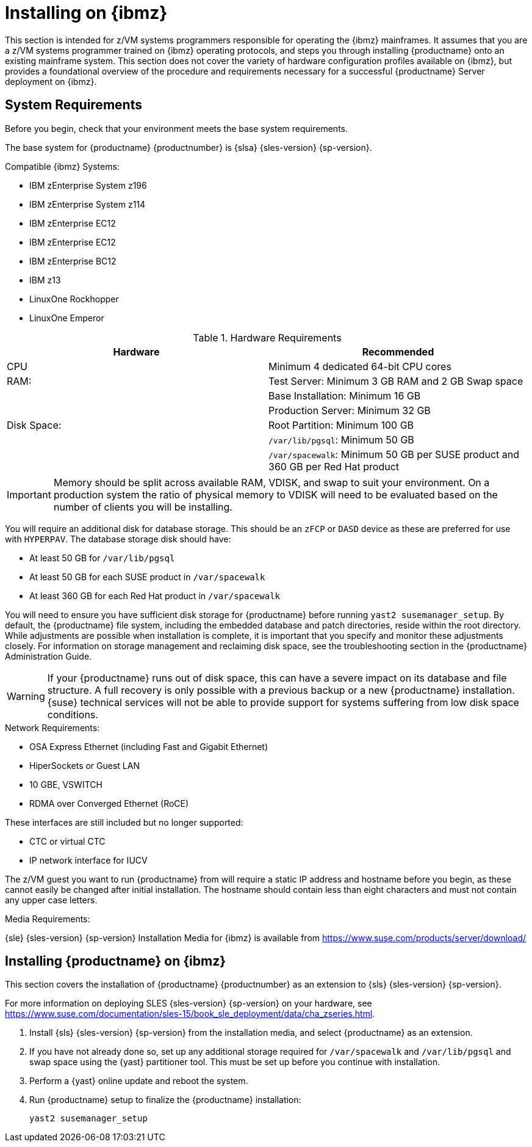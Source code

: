 [[installation-zsystems]]
= Installing on {ibmz}


This section is intended for z/VM systems programmers responsible for operating the {ibmz} mainframes.
It assumes that you are a z/VM systems programmer trained on {ibmz} operating protocols, and steps you through installing {productname} onto an existing mainframe system.
This section does not cover the variety of hardware configuration profiles available on {ibmz}, but provides a foundational overview of the procedure and requirements necessary for a successful {productname} Server deployment on {ibmz}.



== System Requirements

Before you begin, check that your environment meets the base system requirements.

The base system for {productname}{nbsp}{productnumber} is {slsa}{nbsp}{sles-version}{nbsp}{sp-version}.

.Compatible {ibmz} Systems:

* IBM zEnterprise System z196
* IBM zEnterprise System z114
* IBM zEnterprise EC12
* IBM zEnterprise EC12
* IBM zEnterprise BC12
* IBM z13
* LinuxOne Rockhopper
* LinuxOne Emperor


[cols="1,1", options="header"]
.Hardware Requirements
|===
| Hardware     | Recommended
| CPU          | Minimum 4 dedicated 64-bit CPU cores
| RAM:         | Test Server: Minimum 3{nbsp}GB RAM and 2{nbsp}GB Swap space
|              | Base Installation: Minimum 16{nbsp}GB
|              | Production Server: Minimum 32{nbsp}GB
| Disk Space:  | Root Partition: Minimum 100{nbsp}GB
|              | [path]``/var/lib/pgsql``: Minimum 50{nbsp}GB
|              | [path]``/var/spacewalk``: Minimum 50{nbsp}GB per SUSE product and 360{nbsp}GB per Red Hat product
|===

[IMPORTANT]
====
Memory should be split across available RAM, VDISK, and swap to suit your environment.
On a production system the ratio of physical memory to VDISK will need to be evaluated based on the number of clients you will be installing.
====

You will require an additional disk for database storage.
This should be an [systemitem]``zFCP`` or [systemitem]``DASD`` device as these are preferred for use with [systemitem]``HYPERPAV``.
The database storage disk should have:

* At least 50{nbsp}GB for [path]``/var/lib/pgsql``
* At least 50{nbsp}GB for each SUSE product in [path]``/var/spacewalk``
* At least 360{nbsp}GB for each Red Hat product in [path]``/var/spacewalk``

You will need to ensure you have sufficient disk storage for {productname} before running [command]``yast2 susemanager_setup``.
By default, the {productname} file system, including the embedded database and patch directories, reside within the root directory.
While adjustments are possible when installation is complete, it is important that you specify and monitor these adjustments closely.
For information on storage management and reclaiming disk space, see the troubleshooting section in the {productname} Administration Guide.

[WARNING]
====
If your {productname} runs out of disk space, this can have a severe impact on its database and file structure.
A full recovery is only possible with a previous backup or a new {productname} installation.
{suse} technical services will not be able to provide support for systems suffering from low disk space conditions.
====

.Network Requirements:

* OSA Express Ethernet (including Fast and Gigabit Ethernet)
* HiperSockets or Guest LAN
* 10{nbsp}GBE, VSWITCH
* RDMA over Converged Ethernet (RoCE)

These interfaces are still included but no longer supported:

* CTC or virtual CTC
* IP network interface for IUCV

The z/VM guest you want to run {productname} from will require a static IP address and hostname before you begin, as these cannot easily be changed after initial installation.
The hostname should contain less than eight characters and must not contain any upper case letters.


.Media Requirements:

{sle}{nbsp}{sles-version}{nbsp}{sp-version} Installation Media for {ibmz} is available from https://www.suse.com/products/server/download/


== Installing {productname} on {ibmz}

This section covers the installation of {productname}{nbsp}{productnumber} as an extension to {sls}{nbsp}{sles-version}{nbsp}{sp-version}.

// TBD: Is this correct? SUSE Manager as an extension? Doesn't SLES15SP1 on z also have the new module concept with SUSE Manager being a base product?

For more information on deploying SLES {sles-version}{nbsp}{sp-version} on your hardware, see https://www.suse.com/documentation/sles-15/book_sle_deployment/data/cha_zseries.html.

. Install {sls}{nbsp}{sles-version}{nbsp}{sp-version} from the installation media, and select {productname} as an extension.
. If you have not already done so, set up any additional storage required for [path]``/var/spacewalk`` and [path]``/var/lib/pgsql`` and swap space using the {yast} partitioner tool.
This must be set up before you continue with installation.
. Perform a {yast} online update and reboot the system.
. Run {productname} setup to finalize the {productname} installation:
+
----
yast2 susemanager_setup
----
